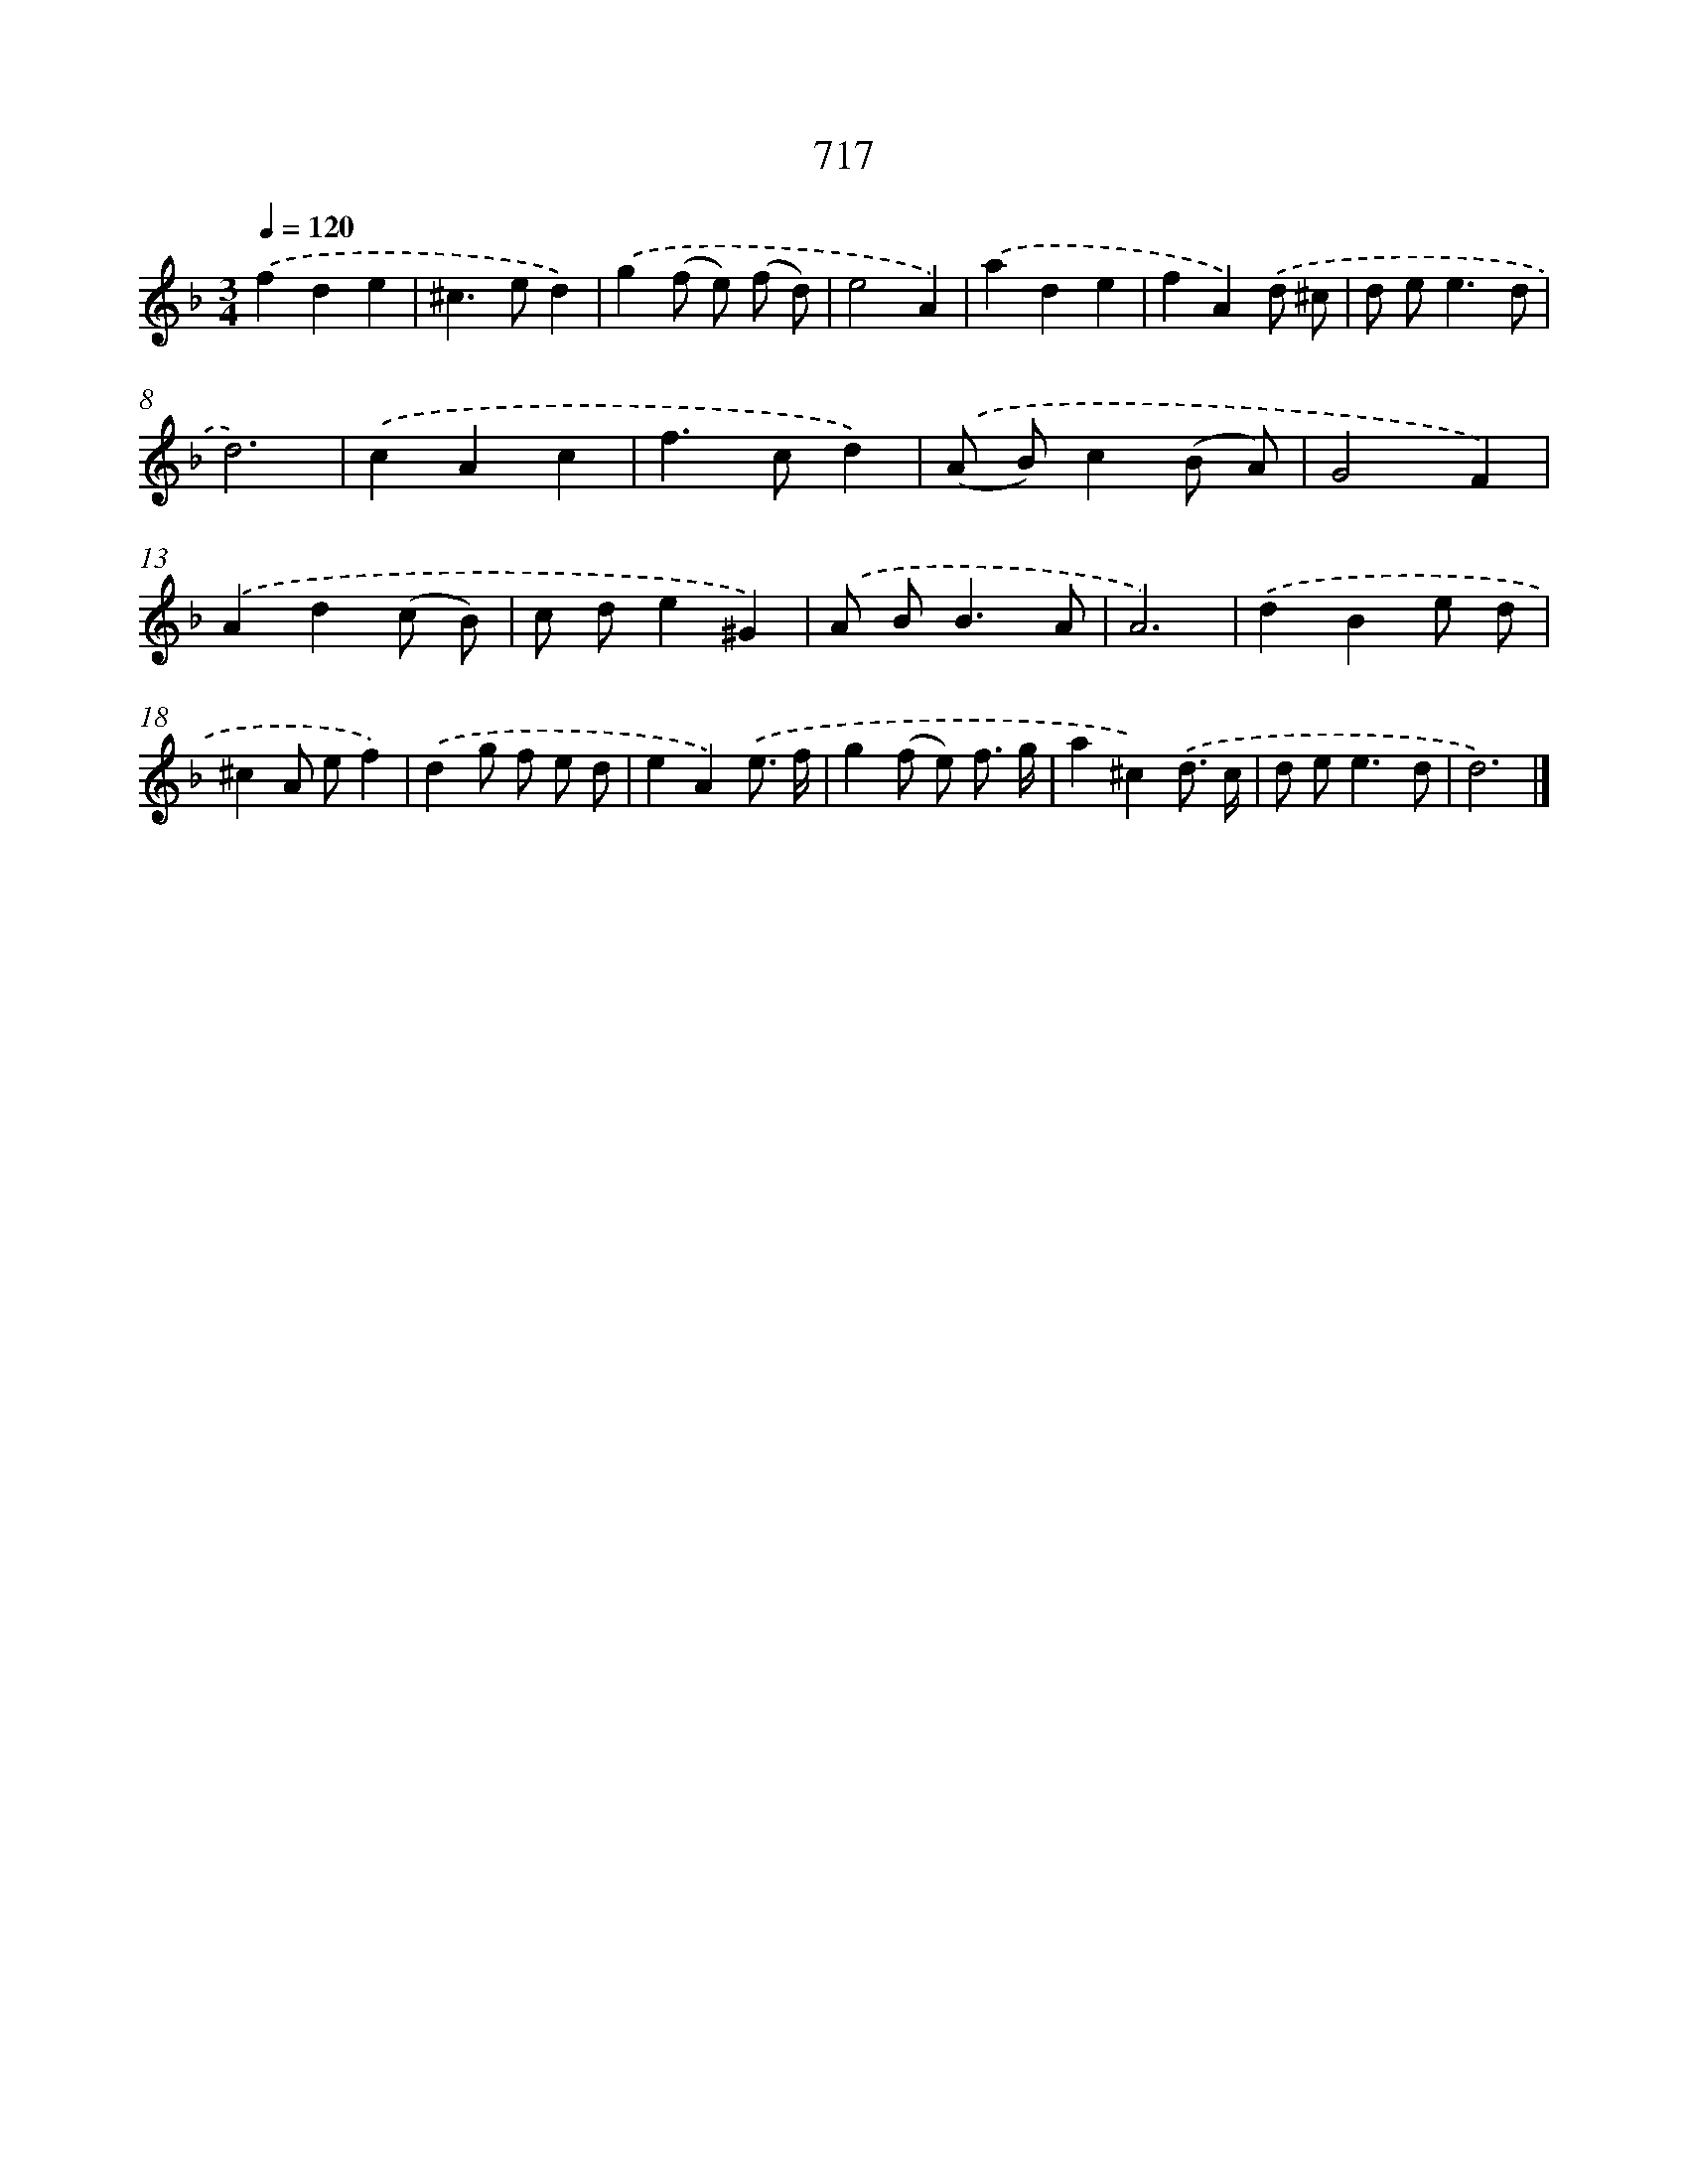 X: 8470
T: 717
%%abc-version 2.0
%%abcx-abcm2ps-target-version 5.9.1 (29 Sep 2008)
%%abc-creator hum2abc beta
%%abcx-conversion-date 2018/11/01 14:36:47
%%humdrum-veritas 3317407049
%%humdrum-veritas-data 1284199962
%%continueall 1
%%barnumbers 0
L: 1/8
M: 3/4
Q: 1/4=120
K: F clef=treble
.('f2d2e2 |
^c2>e2d2) |
.('g2(f e) (f d) |
e4A2) |
.('a2d2e2 |
f2A2).('d ^c |
d e2<e2d |
d6) |
.('c2A2c2 |
f2>c2d2) |
.('(A B)c2(B A) |
G4F2) |
.('A2d2(c B) |
c de2^G2) |
.('A B2<B2A |
A6) |
.('d2B2e d |
^c2A ef2) |
.('d2g f e d |
e2A2).('e3/ f/ |
g2(f e) f3/ g/ |
a2^c2).('d3/ c/ |
d e2<e2d |
d6) |]
